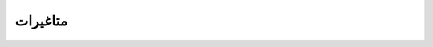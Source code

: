 .. _متاغیرات:

متاغیرات
========

.. csv-table::
   :header: "نام" , ""
   :align: center

   "تاریخ", "روزنہ (``۲۰۱۸۰۱۰۱``)، مہانہ (``۲۰۱۸۰۱``)، یا سالانہ (``۲۰۱۸``)"
   "بارش", "ملیمیٹر"
   "شمسی_تابکاری", ""
   "درجہ_حرارت_زیادہ", "سلسیوس"
   "درجہ_حرارت_کم", "سلسیوس"
   "درجہ_حرارت_اوسط", "سلسیوس"
